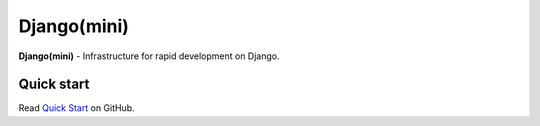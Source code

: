 
Django(mini)
====================

**Django(mini)** - Infrastructure for rapid development on Django.


Quick start
-------------

Read `Quick Start <https://github.com/djangomini/djangomini>`_ on GitHub.


